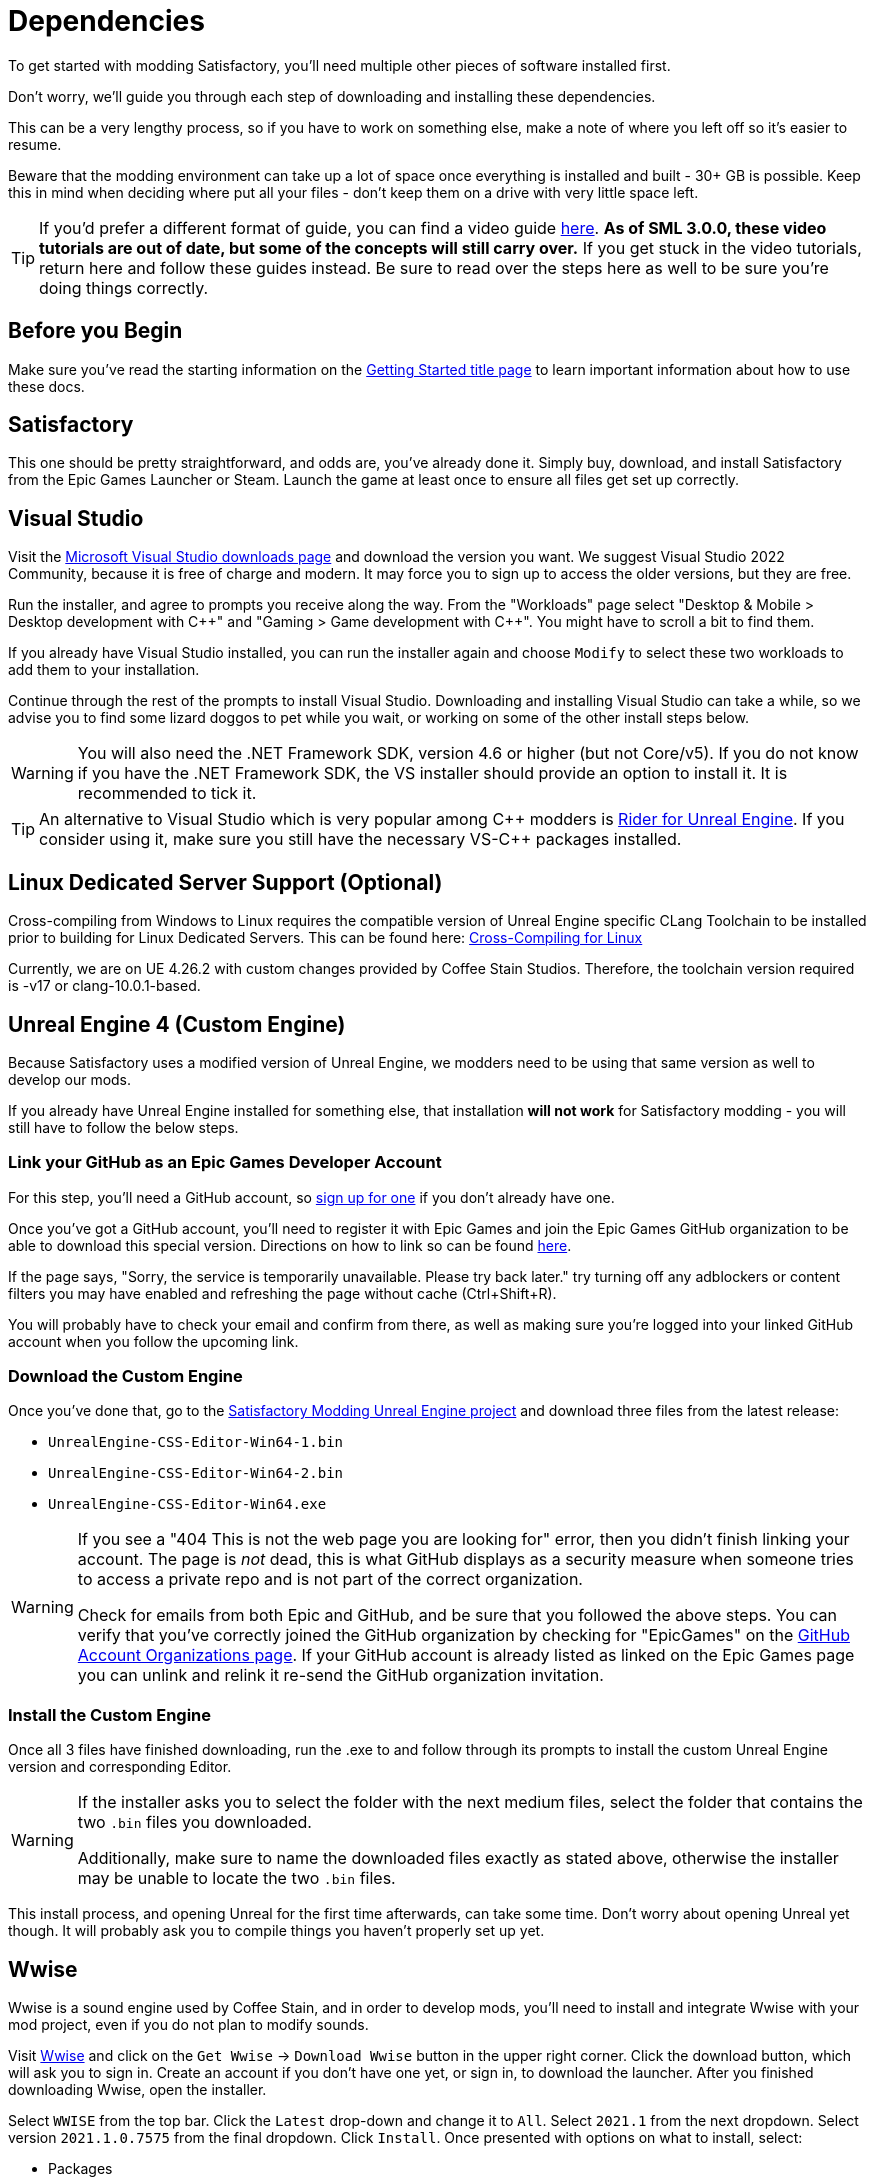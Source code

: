 
= Dependencies

To get started with modding Satisfactory,
you'll need multiple other pieces of software installed first.

Don't worry, we'll guide you through each step
of downloading and installing these dependencies.

This can be a very lengthy process,
so if you have to work on something else,
make a note of where you left off so it's easier to resume.

Beware that the modding environment can take up a lot of space
once everything is installed and built - 30+ GB is possible.
Keep this in mind when deciding where put all your files
- don't keep them on a drive with very little space left. 

[TIP]
====
If you'd prefer a different format of guide, you can find a video guide
https://www.youtube.com/watch?v=-HVw6-3Awqs[here].
**As of SML 3.0.0, these video tutorials are out of date,
but some of the concepts will still carry over.**
If you get stuck in the video tutorials, return here and follow these guides instead.
Be sure to read over the steps here as well to be sure you're doing things correctly.
====

== Before you Begin

Make sure you've read the starting information on the
xref:Development/BeginnersGuide/index.adoc[Getting Started title page]
to learn important information about how to use these docs.

== Satisfactory

This one should be pretty straightforward, and odds are, you've already done it.
Simply buy, download, and install Satisfactory from the Epic Games Launcher or Steam.
Launch the game at least once to ensure all files get set up correctly.

== Visual Studio

Visit the https://visualstudio.microsoft.com/downloads/[Microsoft Visual Studio downloads page]
and download the version you want.
We suggest Visual Studio 2022 Community,
because it is free of charge and modern.
It may force you to sign up to access the older versions, but they are free.

Run the installer, and agree to prompts you receive along the way.
From the "Workloads" page select
"Desktop & Mobile > Desktop development with {cpp}"
and "Gaming > Game development with {cpp}".
You might have to scroll a bit to find them.

If you already have Visual Studio installed,
you can run the installer again
and choose `Modify` to select these two workloads to add them to your installation.

Continue through the rest of the prompts to install Visual Studio.
Downloading and installing Visual Studio can take a while,
so we advise you to find some lizard doggos to pet while you wait,
or working on some of the other install steps below.

[WARNING]
====
You will also need the .NET Framework SDK, version 4.6 or higher (but not Core/v5).
If you do not know if you have the .NET Framework SDK,
the VS installer should provide an option to install it. It is recommended to tick it.
====

[TIP]
====
An alternative to Visual Studio which is very popular among {cpp} modders is
https://www.jetbrains.com/lp/rider-unreal/[Rider for Unreal Engine].
If you consider using it, make sure you still have the necessary VS-{cpp} packages installed.
====

== Linux Dedicated Server Support (Optional)

Cross-compiling from Windows to Linux requires the compatible version of Unreal Engine specific CLang Toolchain to be installed prior to building for Linux Dedicated Servers. This can be found here: https://docs.unrealengine.com/4.26/en-US/SharingAndReleasing/Linux/GettingStarted/[Cross-Compiling for Linux]

Currently, we are on UE 4.26.2 with custom changes provided by Coffee Stain Studios. Therefore, the toolchain version required is -v17 or clang-10.0.1-based.

== Unreal Engine 4 (Custom Engine)

Because Satisfactory uses a modified version of Unreal Engine,
we modders need to be using that same version as well to develop our mods.

If you already have Unreal Engine installed for something else,
that installation **will not work** for Satisfactory modding
- you will still have to follow the below steps.

=== Link your GitHub as an Epic Games Developer Account

For this step, you'll need a GitHub account,
so https://github.com/signup[sign up for one]
if you don't already have one.

Once you've got a GitHub account,
you'll need to register it with Epic Games and join the Epic Games GitHub organization to be able to download this special version.
Directions on how to link so can be found
https://www.unrealengine.com/en-US/ue4-on-github[here].

If the page says, "Sorry, the service is temporarily unavailable. Please try back later."
try turning off any adblockers or content filters you may have enabled and refreshing the page without cache (Ctrl+Shift+R).

You will probably have to check your email and confirm from there,
as well as making sure you're logged into your linked GitHub account when you follow the upcoming link.

=== Download the Custom Engine

Once you've done that, go to the
https://github.com/SatisfactoryModdingUE/UnrealEngine/releases[Satisfactory Modding Unreal Engine project]
and download three files from the latest release:

- `UnrealEngine-CSS-Editor-Win64-1.bin`
- `UnrealEngine-CSS-Editor-Win64-2.bin`
- `UnrealEngine-CSS-Editor-Win64.exe`

[WARNING]
====
If you see a "404 This is not the web page you are looking for" error,
then you didn't finish linking your account.
The page is _not_ dead, this is what GitHub displays as a security measure
when someone tries to access a private repo and is not part of the correct organization.

Check for emails from both Epic and GitHub, and be sure that you followed the above steps.
You can verify that you've correctly joined the GitHub organization by checking for "EpicGames" on the
https://github.com/settings/organizations[GitHub Account Organizations page].
If your GitHub account is already listed as linked on the Epic Games page you can unlink and relink it re-send the GitHub organization invitation.
====

=== Install the Custom Engine

Once all 3 files have finished downloading,
run the .exe to and follow through its prompts
to install the custom Unreal Engine version and corresponding Editor.

[WARNING]
====
If the installer asks you to select the folder with the next medium files,
select the folder that contains the two `.bin` files you downloaded.

Additionally, make sure to name the downloaded files exactly as stated above,
otherwise the installer may be unable to locate the two `.bin` files.
====

This install process, and opening Unreal for the first time afterwards, can take some time.
Don't worry about opening Unreal yet though.
It will probably ask you to compile things you haven't properly set up yet.

// Visual Studio extension no longer needed, but may be needed when dedicated server support comes out for easily building multiple targets
// === Install the Visual Studio Extension

== Wwise

Wwise is a sound engine used by Coffee Stain,
and in order to develop mods,
you'll need to install and integrate Wwise with your mod project,
even if you do not plan to modify sounds.

Visit https://www.audiokinetic.com/products/wwise/[Wwise] and click on the
`+Get Wwise+` -> `+Download Wwise+` button in the upper right corner.
Click the download button, which will ask you to sign in.
Create an account if you don't have one yet, or sign in, to download the launcher.
After you finished downloading Wwise, open the installer.

Select `WWISE` from the top bar.  Click the `Latest` drop-down and change it to `All`.  Select `2021.1` from the next dropdown.  Select version `2021.1.0.7575` from the final dropdown.  Click `Install`.
Once presented with options on what to install, select:

* Packages
** Authoring
** SDK (C++)
* Deployment Platforms
** Apple
*** macOS
** Microsoft 
*** Windows
**** Visual Studio 2017
**** Visual Studio 2019

Click `Next`.
You don't need to add any plugins so just press `Install` to skip in the bottom left to begin the installation process.
Accept the terms and conditions prompts that appear along the way.

[TIP]
====
If you encounter a checksum error during Wwise integration,
installing any other Wwise version should fix the problem.
====

== Starter Project

The SML development team has an Unreal project prepared
that comes pre-installed with Satisfactory Mod Loader,
placeholder assets for base game content,
and some useful developer plugins.

Within this 'Starter Project,' you can develop as many mods as you like
while still keeping their files separate,
which will be covered later in the docs.

If you are familiar with version control software (ex. Git),
we suggest that you https://github.com/satisfactorymodding/SatisfactoryModLoader/[clone the repo],
which drastically simplifies the process of updating the files later when the game updates.
Check on the Discord to find out which branch to clone,
although it's most likely `master`.

If you're not familiar with version control,
https://www.gitkraken.com/learn/git/tutorials[now is a great time to learn]!
Using Version Control Software (VCS) is a great skill to have for developers
and will greatly help with updating your project in the future,
as well as protect you from losing your mod sources if you upload them to a hosting website like GitHub.

However, if you'd just like to get started modding,
you can download a zip of the Starter Project
from the Satisfactory Modding GitHub,
or directly via https://github.com/satisfactorymodding/SatisfactoryModLoader/archive/refs/heads/master.zip[this link].

Don't do anything with the downloaded files yet - this will be covered on the next page, Project Setup.

== Satisfactory Mod Manager

xref:index.adoc#_satisfactory_mod_manager_aka_smm[Satisfactory Mod Manager]
offers a convenient developer mode that
automatically installs the correct version of SML and helps manage mod files for you.
To enable it, change your selected profile to `development`.
If you're using Satisfactory Mod Manager,
you can skip the below steps and move on to the next page of the tutorial. 

If you're not using the mod manager, you'll need to follow the
xref:ManualInstallDirections.adoc[manual install directions]
to get the relevant files set up.

Alternatively, once your modding environment is set up,
you can use Alpakit to automatically build and install SML.
This process is covered on the next page.

== Next Steps

Now that all the dependencies are installed, you can move onto
xref:Development/BeginnersGuide/project_setup.adoc[setting up the project].
